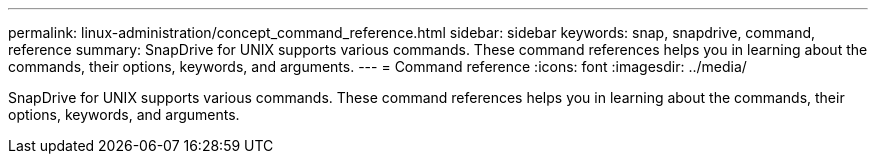 ---
permalink: linux-administration/concept_command_reference.html
sidebar: sidebar
keywords: snap, snapdrive, command, reference
summary: SnapDrive for UNIX supports various commands. These command references helps you in learning about the commands, their options, keywords, and arguments.
---
= Command reference
:icons: font
:imagesdir: ../media/

[.lead]
SnapDrive for UNIX supports various commands. These command references helps you in learning about the commands, their options, keywords, and arguments.
